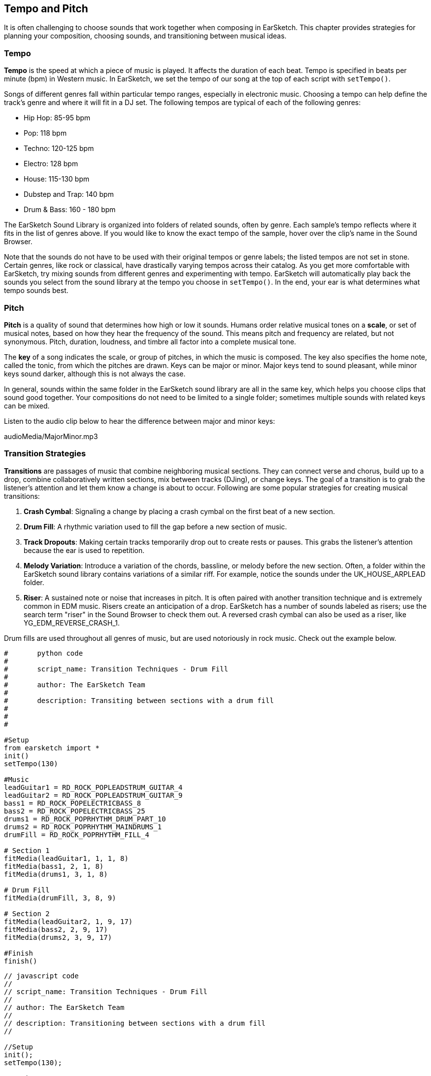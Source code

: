 [[ch_6]]
== Tempo and Pitch
:nofooter:

It is often challenging to choose sounds that work together when composing in EarSketch. This chapter provides strategies for planning your composition, choosing sounds, and transitioning between musical ideas.

[[tempo]]
=== Tempo
*Tempo* is the speed at which a piece of music is played. It affects the duration of each beat. Tempo is specified in beats per minute (bpm) in Western music. In EarSketch, we set the tempo of our song at the top of each script with `setTempo()`.

Songs of different genres fall within particular tempo ranges, especially in electronic music. Choosing a tempo can help define the track's genre and where it will fit in a DJ set. The following tempos are typical of each of the following genres:

* Hip Hop: 85-95 bpm
* Pop: 118 bpm
* Techno: 120-125 bpm
* Electro: 128 bpm
* House: 115-130 bpm
* Dubstep and Trap: 140 bpm
* Drum & Bass: 160 - 180 bpm

The EarSketch Sound Library is organized into folders of related sounds, often by genre. Each sample's tempo reflects where it fits in the list of genres above. If you would like to know the exact tempo of the sample, hover over the clip's name in the Sound Browser.

Note that the sounds do not have to be used with their original tempos or genre labels; the listed tempos are not set in stone. Certain genres, like rock or classical, have drastically varying tempos across their catalog. As you get more comfortable with EarSketch, try mixing sounds from different genres and experimenting with tempo. EarSketch will automatically play back the sounds you select from the sound library at the tempo you choose in `setTempo()`. In the end, your ear is what determines what tempo sounds best.

////
Tempo Change Info could go here eventually.

BMW
////

[[pitch]]
=== Pitch
*Pitch* is a quality of sound that determines how high or low it sounds. Humans order relative musical tones on a *scale*, or set of musical notes, based on how they hear the frequency of the sound. This means pitch and frequency are related, but not synonymous. Pitch, duration, loudness, and timbre all factor into a complete musical tone.

The *key* of a song indicates the scale, or group of pitches, in which the music is composed. The key also specifies the home note, called the tonic, from which the pitches are drawn. Keys can be major or minor. Major keys tend to sound pleasant, while minor keys sound darker, although this is not always the case.

In general, sounds within the same folder in the EarSketch sound library are all in the same key, which helps you choose clips that sound good together. Your compositions do not need to be limited to a single folder; sometimes multiple sounds with related keys can be mixed.

Listen to the audio clip below to hear the difference between major and minor keys:

++++
<div class="curriculum-mp3">audioMedia/MajorMinor.mp3</div>
++++

[[transitionstrategies]]
=== Transition Strategies
*Transitions* are passages of music that combine neighboring musical sections. They can connect verse and chorus, build up to a drop, combine collaboratively written sections, mix between tracks (DJing), or change keys. The goal of a transition is to grab the listener's attention and let them know a change is about to occur. Following are some popular strategies for creating musical transitions:

. *Crash Cymbal*: Signaling a change by placing a crash cymbal on the first beat of a new section.
. *Drum Fill*: A rhythmic variation used to fill the gap before a new section of music.
. *Track Dropouts*: Making certain tracks temporarily drop out to create rests or pauses. This grabs the listener's attention because the ear is used to repetition.
. *Melody Variation*: Introduce a variation of the chords, bassline, or melody before the new section. Often, a folder within the EarSketch sound library contains variations of a similar riff. For example, notice the sounds under the UK_HOUSE_ARPLEAD folder.
. *Riser*: A sustained note or noise that increases in pitch. It is often paired with another transition technique and is extremely common in EDM music. Risers create an anticipation of a drop. EarSketch has a number of sounds labeled as risers; use the search term "riser" in the Sound Browser to check them out. A reversed crash cymbal can also be used as a riser, like YG_EDM_REVERSE_CRASH_1.

Drum fills are used throughout all genres of music, but are used notoriously in rock music. Check out the example below.

[role="curriculum-python"]
[source, python]
----
#	python code
#
#	script_name: Transition Techniques - Drum Fill
#
#	author: The EarSketch Team
#
#	description: Transiting between sections with a drum fill
#
#
#

#Setup
from earsketch import *
init()
setTempo(130)

#Music
leadGuitar1 = RD_ROCK_POPLEADSTRUM_GUITAR_4
leadGuitar2 = RD_ROCK_POPLEADSTRUM_GUITAR_9
bass1 = RD_ROCK_POPELECTRICBASS_8
bass2 = RD_ROCK_POPELECTRICBASS_25
drums1 = RD_ROCK_POPRHYTHM_DRUM_PART_10
drums2 = RD_ROCK_POPRHYTHM_MAINDRUMS_1
drumFill = RD_ROCK_POPRHYTHM_FILL_4

# Section 1
fitMedia(leadGuitar1, 1, 1, 8)
fitMedia(bass1, 2, 1, 8)
fitMedia(drums1, 3, 1, 8)

# Drum Fill
fitMedia(drumFill, 3, 8, 9)

# Section 2
fitMedia(leadGuitar2, 1, 9, 17)
fitMedia(bass2, 2, 9, 17)
fitMedia(drums2, 3, 9, 17)

#Finish
finish()
----

[role="curriculum-javascript"]
[source, javascript]
----
// javascript code
//
// script_name: Transition Techniques - Drum Fill
//
// author: The EarSketch Team
//
// description: Transitioning between sections with a drum fill
//

//Setup
init();
setTempo(130);

//Music
var leadGuitar1 = RD_ROCK_POPLEADSTRUM_GUITAR_4;
var leadGuitar2 = RD_ROCK_POPLEADSTRUM_GUITAR_9;
var bass1 = RD_ROCK_POPELECTRICBASS_8;
var bass2 = RD_ROCK_POPELECTRICBASS_25;
var drums1 = RD_ROCK_POPRHYTHM_DRUM_PART_10;
var drums2 = RD_ROCK_POPRHYTHM_MAINDRUMS_1;
var drumFill = RD_ROCK_POPRHYTHM_FILL_4;

//Section 1
fitMedia(leadGuitar1, 1, 1, 8);
fitMedia(bass1, 2, 1, 8);
fitMedia(drums1, 3, 1, 8);

//Drum Fill
fitMedia(drumFill, 3, 8, 9);

//Section 2
fitMedia(leadGuitar2, 1, 9, 17);
fitMedia(bass2, 2, 9, 17);
fitMedia(drums2, 3, 9, 17);

//Finish
finish();
----

The track dropout technique only requires the modification of a couple `fitMedia()` calls. An example is shown below.

[role="curriculum-python"]
[source, python]
----
# python code
#
# script_name: Transition Techniques - Track Dropouts
#
# author: The EarSketch Team
#
# description: Transitioning between sections with selective muting
#
#
#

#Setup
from earsketch import *

init()
setTempo(120)

#Music
introLead = TECHNO_ACIDBASS_002
mainLead1 = TECHNO_ACIDBASS_003
mainLead2 = TECHNO_ACIDBASS_005
auxDrums1 = TECHNO_LOOP_PART_025
auxDrums2 = TECHNO_LOOP_PART_030
mainDrums = TECHNO_MAINLOOP_019
bass = TECHNO_SUBBASS_002

#Section 1
fitMedia(introLead, 1, 1, 5)
fitMedia(mainLead1, 1, 5, 9)
fitMedia(auxDrums1, 2, 3, 5)
fitMedia(auxDrums2, 2, 5, 8) # Drums drop out
fitMedia(mainDrums, 3, 5, 8)

#Section 2
fitMedia(mainLead2, 1, 9, 17)
fitMedia(auxDrums2, 2, 9, 17) # Drums enter back in
fitMedia(mainDrums, 3, 9, 17)
fitMedia(bass, 4, 9, 17)

#Finish
finish()
----

[role="curriculum-javascript"]
[source, javascript]
----
// javascript code
//
// script_name: Transition Techniques - Track Droupouts
//
// author: The EarSketch Team
//
// description: Transitioning between sections with track dropouts
//
//
//

//Setup
init();
setTempo(120);

//Music
var introLead = TECHNO_ACIDBASS_002;
var mainLead1 = TECHNO_ACIDBASS_003;
var mainLead2 = TECHNO_ACIDBASS_005;
var auxDrums1 = TECHNO_LOOP_PART_025;
var auxDrums2 = TECHNO_LOOP_PART_030;
var mainDrums = TECHNO_MAINLOOP_019;
var bass = TECHNO_SUBBASS_002;

//Section 1
fitMedia(introLead, 1, 1, 5);
fitMedia(mainLead1, 1, 5, 9);
fitMedia(auxDrums1, 2, 3, 5);
fitMedia(auxDrums2, 2, 5, 8); // Drums drop out
fitMedia(mainDrums, 3, 5, 8);

//Section 2
fitMedia(mainLead2, 1, 9, 17);
fitMedia(auxDrums2, 2, 9, 17); // Drums enter back in
fitMedia(mainDrums, 3, 9, 17);
fitMedia(bass, 4, 9, 17);

//Finish
finish();
----

Keep in mind that a musical phrase sounds most natural when clips are arranged into groups of 2, 4, 8, 16, etc. This informs where a transition should be placed. In the example above, the first section occupies the first 8 measures and the second section occupies the next 8 measures. Therefore, we should place a transition right before the 9th measure, the start of the second section. Notice that the drums drop out briefly at measure 8, signaling a change to the listener.

An effective transition is not limited to a single technique. The next example uses multiple risers and a crash cymbal during the transition.

[role="curriculum-python"]
[source, python]
----
# python code
#
# script_name: Transition Techniques - Risers
#
# author: The EarSketch Team
#
# description: Transitioning between sections using risers and a crash cymbal.
#
#
#

#Setup
from earsketch import *
init()
setTempo(128)

#Music
synthRise = YG_EDM_SYNTH_RISE_1
airRise = RD_EDM_SFX_RISER_AIR_1
lead1 = YG_EDM_LEAD_1
lead2 = YG_EDM_LEAD_2
kick1 = YG_EDM_KICK_LIGHT_1
kick2 = ELECTRO_DRUM_MAIN_LOOPPART_001
snare = ELECTRO_DRUM_MAIN_LOOPPART_003
crash = Y50_CRASH_2
reverseFX = YG_EDM_REVERSE_FX_1

#Section 1
fitMedia(lead1, 1, 1, 17)
fitMedia(kick1, 2, 9, 17)

#Transition
fitMedia(reverseFX, 3, 16, 17)
fitMedia(synthRise, 4, 13, 17)
fitMedia(airRise, 5, 13, 17)
fitMedia(crash, 6, 17, 19)

#Section 2
fitMedia(lead2, 1, 17, 33)
fitMedia(kick2, 7, 25, 33)
fitMedia(snare, 8, 29, 33)

#Effects
setEffect(1, VOLUME, GAIN, 0, 16, 1, 17) #Adjusting volumes for better matching
setEffect(4, VOLUME, GAIN, -10)
setEffect(7, VOLUME, GAIN, -20)
setEffect(8, VOLUME, GAIN, -20)

#Finish
finish()
----

[role="curriculum-javascript"]
[source, javascript]
----
// javascript code
//
// script_name: Transition Techniques - Risers
//
// author: The EarSketch Team
//
// description: Transitioning between sections using risers and a crash cymbal.
//

//Setup
init();
setTempo(128);

//Music
var synthRise = YG_EDM_SYNTH_RISE_1;
var airRise = RD_EDM_SFX_RISER_AIR_1;
var lead1 = YG_EDM_LEAD_1;
var lead2 = YG_EDM_LEAD_2;
var kick1 = YG_EDM_KICK_LIGHT_1;
var kick2 = ELECTRO_DRUM_MAIN_LOOPPART_001;
var snare = ELECTRO_DRUM_MAIN_LOOPPART_003;
var crash = Y50_CRASH_2;
var reverseFX = YG_EDM_REVERSE_FX_1;

//Section 1
fitMedia(lead1, 1, 1, 17);
fitMedia(kick1, 2, 9, 17);

//Transition
fitMedia(reverseFX, 3, 16, 17);
fitMedia(synthRise, 4, 13, 17);
fitMedia(airRise, 5, 13, 17);
fitMedia(crash, 6, 17, 19);

//Section 2
fitMedia(lead2, 1, 17, 33);
fitMedia(kick2, 7, 25, 33);
fitMedia(snare, 8, 29, 33);

//Effects
setEffect(1, VOLUME, GAIN, 0, 16, 1, 17); //Adjusting volumes for better matching
setEffect(4, VOLUME, GAIN, -10);
setEffect(7, VOLUME, GAIN, -20);
setEffect(8, VOLUME, GAIN, -20);

//Finish
finish();
----

[[chapter6summary]]
=== Chapter 6 Summary

* *Tempo* is the speed at which a piece of music is played, specified in beats per minute (bpm). Tempo is tied to genre; often different genres adhere to a particular tempo range.
* The clips in the EarSketch Sound Library are organized into folders of related sounds. To see the exact tempo of a clip, hover over the name in the Sound Browser.
* The *pitch* of a sound determines how high or low it sounds on a relative scale.
* The *key* of a song defines the *scale*, or group of pitches, in which the piece is composed, as well as the *tonic* note. Keys are either major or minor, which tend to give a different impression to the listener.
* *Transitions* are passages of music used to connect consecutive musical sections, resulting in a natural sounding piece.

[[chapter-questions]]
=== Questions

[question]
--
What does `setTempo()` allow you to do in EarSketch?
[answers]
* Specify the tempo of a song
* Add a sound to a track
* Create a drum beat
* Change the qualities of sound within a project
--

[question]
--
____ is a quality of sound that determines how high or low it sounds.
[answers]
* Pitch
* Tempo
* Rhythm
* Transition
--

[question]
--
Which of these is NOT an example of a transition?
[answers]
* Melody Consistency
* Crash Cymbal
* Riser
* Track Dropouts
--
